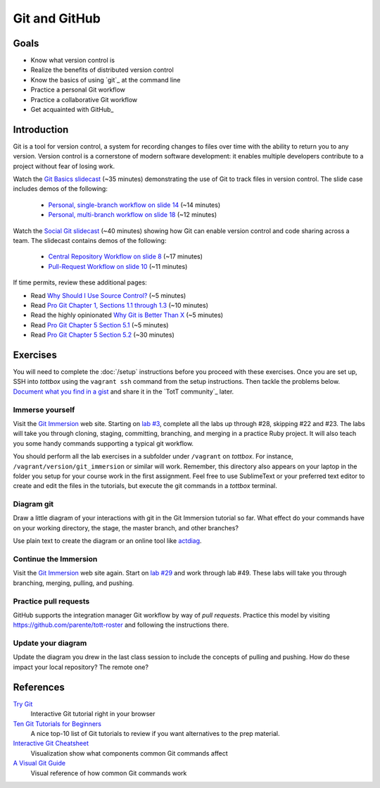 Git and GitHub
==============

Goals
-----

* Know what version control is
* Realize the benefits of distributed version control
* Know the basics of using `git`_ at the command line
* Practice a personal Git workflow
* Practice a collaborative Git workflow
* Get acquainted with GitHub_

Introduction
------------

Git is a tool for version control, a system for recording changes to files over time with the ability to return you to any version. Version control is a cornerstone of modern software development: it enables multiple developers contribute to a project without fear of losing work.

Watch the `Git Basics slidecast <../_static/casts/git.html>`_ (~35 minutes) demonstrating the use of Git to track files in version control. The slide case includes demos of the following:

  * `Personal, single-branch workflow on slide 14 <../_static/casts/git.html#/16>`_ (~14 minutes)
  * `Personal, multi-branch workflow on slide 18 <../_static/casts/git.html#/18>`_ (~12 minutes)

Watch the `Social Git slidecast <../_static/casts/git_collab.html>`_ (~40 minutes) showing how Git can enable version control and code sharing across a team. The slidecast contains demos of the following:

  * `Central Repository Workflow on slide 8 <../_static/casts/git_collab.html#/8>`_ (~17 minutes)
  * `Pull-Request Workflow on slide 10 <../_static/casts/git_collab.html#/10>`_ (~11 minutes)

If time permits, review these additional pages:

* Read `Why Should I Use Source Control? <http://whyshouldiuse.com/source-control>`_ (~5 minutes)
* Read `Pro Git Chapter 1, Sections 1.1 through 1.3 <http://git-scm.com/book>`_ (~10 minutes)
* Read the highly opinionated `Why Git is Better Than X <http://thkoch2001.github.io/whygitisbetter/#git-is-standard>`_ (~5 minutes)
* Read `Pro Git Chapter 5 Section 5.1 <http://git-scm.com/book/en/Distributed-Git-Distributed-Workflows>`_ (~5 minutes)
* Read `Pro Git Chapter 5 Section 5.2 <http://git-scm.com/book/en/Distributed-Git-Contributing-to-a-Project>`_ (~30 minutes)


Exercises
---------

You will need to complete the :doc:`/setup` instructions before you proceed with these exercises. Once you are set up, SSH into *tottbox* using the ``vagrant ssh`` command from the setup instructions. Then tackle the problems below. `Document what you find in a gist <https://gist.github.com/>`_ and share it in the `TotT community`_ later.

Immerse yourself
################

Visit the `Git Immersion <http://gitimmersion.com/>`_ web site. Starting on `lab #3 <http://gitimmersion.com/lab_03.html>`_, complete all the labs up through #28, skipping #22 and #23. The labs will take you through cloning, staging, committing, branching, and merging in a practice Ruby project. It will also teach you some handy commands supporting a typical git workflow.

You should perform all the lab exercises in a subfolder under ``/vagrant`` on *tottbox*. For instance, ``/vagrant/version/git_immersion`` or similar will work. Remember, this directory also appears on your laptop in the folder you setup for your course work in the first assignment. Feel free to use SublimeText or your preferred text editor to create and edit the files in the tutorials, but execute the git commands in a *tottbox* terminal.

Diagram git
###########

Draw a little diagram of your interactions with git in the Git Immersion tutorial so far. What effect do your commands have on your working directory, the stage, the master branch, and other branches?

Use plain text to create the diagram or an online tool like `actdiag <http://interactive.blockdiag.com/actdiag/>`_.

Continue the Immersion
######################

Visit the `Git Immersion <http://gitimmersion.com/>`_ web site again. Start on `lab #29 <http://gitimmersion.com/lab_29.html>`_ and work through lab #49. These labs will take you through branching, merging, pulling, and pushing.

Practice pull requests
######################

GitHub supports the integration manager Git workflow by way of *pull requests*. Practice this model by visiting https://github.com/parente/tott-roster and following the instructions there.

Update your diagram
###################

Update the diagram you drew in the last class session to include the concepts of pulling and pushing. How do these impact your local repository? The remote one?

References
----------

`Try Git <http://try.github.io/>`_
    Interactive Git tutorial right in your browser

`Ten Git Tutorials for Beginners <http://sixrevisions.com/resources/git-tutorials-beginners/>`_
    A nice top-10 list of Git tutorials to review if you want alternatives to the prep material.

`Interactive Git Cheatsheet <http://ndpsoftware.com/git-cheatsheet.html>`_
    Visualization show what components common Git commands affect

`A Visual Git Guide <http://marklodato.github.io/visual-git-guide/index-en.html>`_
    Visual reference of how common Git commands work

